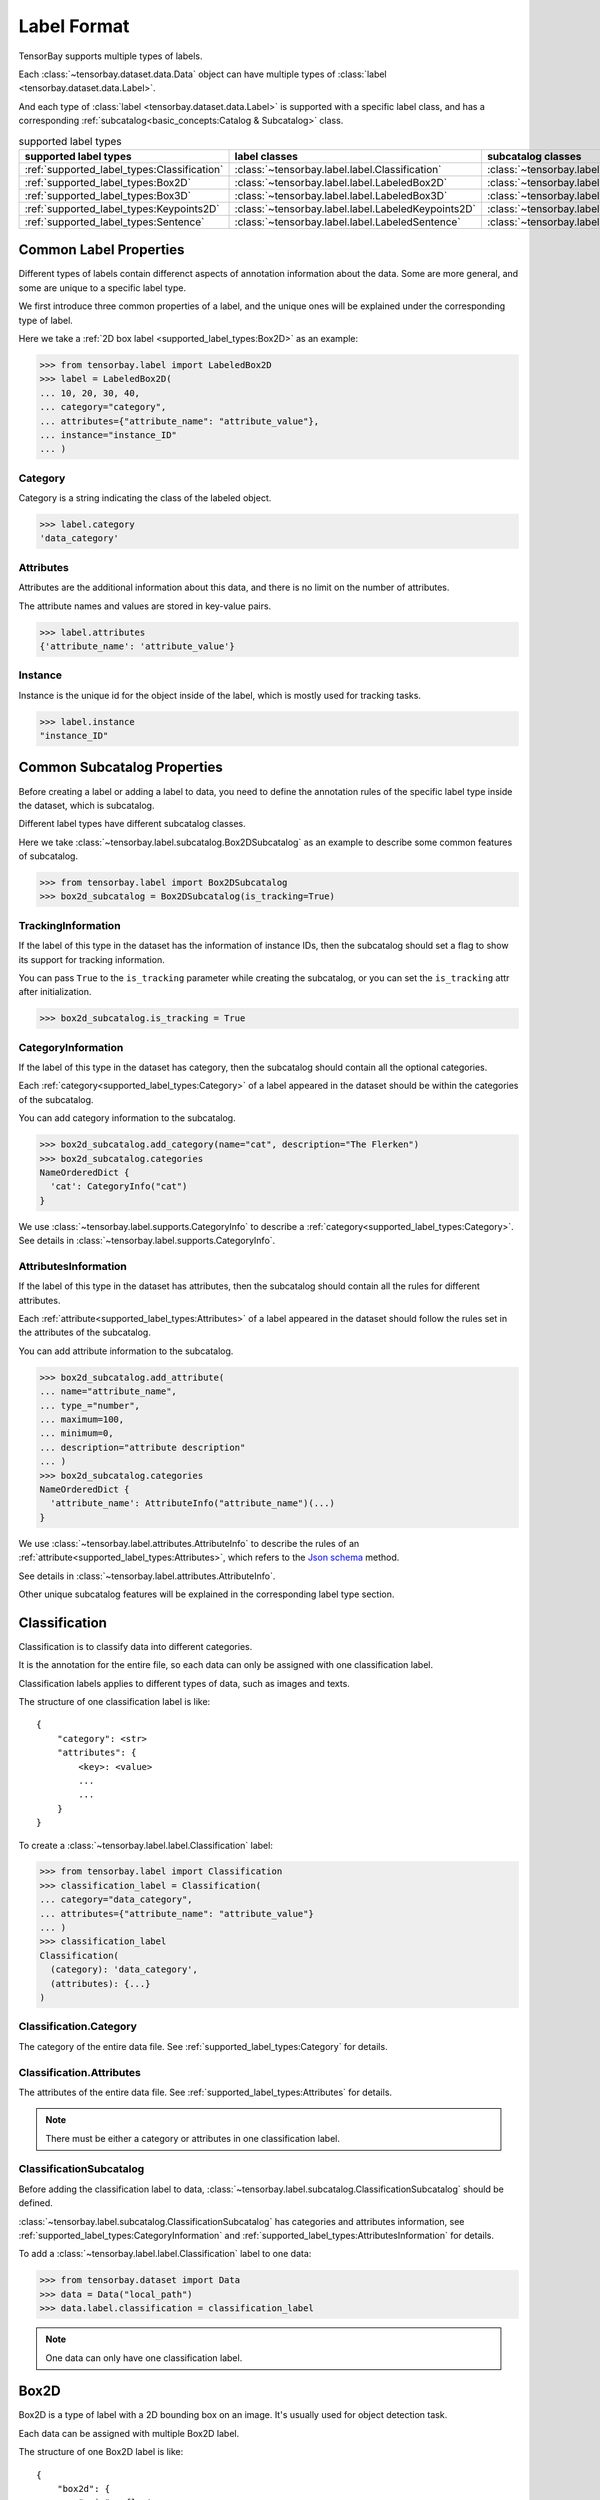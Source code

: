 ##############
 Label Format
##############

TensorBay supports multiple types of labels.

Each :class:`~tensorbay.dataset.data.Data` object
can have multiple types of :class:`label <tensorbay.dataset.data.Label>`.

And each type of :class:`label <tensorbay.dataset.data.Label>` is supported with a specific label
class,
and has a corresponding :ref:`subcatalog<basic_concepts:Catalog & Subcatalog>` class.

.. table:: supported label types
   :widths: auto

   ===========================================  ==================================================  =============================================================
   supported label types                          label classes                                       subcatalog classes
   ===========================================  ==================================================  =============================================================
   :ref:`supported_label_types:Classification`  :class:`~tensorbay.label.label.Classification`      :class:`~tensorbay.label.subcatalog.ClassificationSubcatalog`
   :ref:`supported_label_types:Box2D`           :class:`~tensorbay.label.label.LabeledBox2D`        :class:`~tensorbay.label.subcatalog.Box2DSubcatalog`
   :ref:`supported_label_types:Box3D`           :class:`~tensorbay.label.label.LabeledBox3D`        :class:`~tensorbay.label.subcatalog.Box3DSubcatalog`
   :ref:`supported_label_types:Keypoints2D`     :class:`~tensorbay.label.label.LabeledKeypoints2D`  :class:`~tensorbay.label.subcatalog.Keypoints2DSubcatalog`
   :ref:`supported_label_types:Sentence`        :class:`~tensorbay.label.label.LabeledSentence`     :class:`~tensorbay.label.subcatalog.SentenceSubcatalog`
   ===========================================  ==================================================  =============================================================

*************************
 Common Label Properties
*************************

Different types of labels contain differenct aspects of annotation information about the data.
Some are more general, and some are unique to a specific label type.

We first introduce three common properties of a label,
and the unique ones will be explained under the corresponding type of label.

Here we take a :ref:`2D box label <supported_label_types:Box2D>` as an example:

.. code:: python

    >>> from tensorbay.label import LabeledBox2D
    >>> label = LabeledBox2D(
    ... 10, 20, 30, 40,
    ... category="category",
    ... attributes={"attribute_name": "attribute_value"},
    ... instance="instance_ID"
    ... )

Category
========

Category is a string indicating the class of the labeled object.

.. code:: python

    >>> label.category
    'data_category'

Attributes
==========

Attributes are the additional information about this data,
and there is no limit on the number of attributes.

The attribute names and values are stored in key-value pairs.

.. code:: python

   >>> label.attributes
   {'attribute_name': 'attribute_value'}


Instance
========

Instance is the unique id for the object inside of the label,
which is mostly used for tracking tasks.

.. code:: python

   >>> label.instance
   "instance_ID"

******************************
 Common Subcatalog Properties
******************************

Before creating a label or adding a label to data,
you need to define the annotation rules of the specific label type inside the dataset,
which is subcatalog.

Different label types have different subcatalog classes.

Here we take :class:`~tensorbay.label.subcatalog.Box2DSubcatalog` as an example
to describe some common features of subcatalog.

.. code:: python

   >>> from tensorbay.label import Box2DSubcatalog
   >>> box2d_subcatalog = Box2DSubcatalog(is_tracking=True)

TrackingInformation
===================

If the label of this type in the dataset has the information of instance IDs,
then the subcatalog should set a flag to show its support for tracking information.

You can pass ``True`` to the ``is_tracking`` parameter while creating the subcatalog,
or you can set the ``is_tracking`` attr after initialization.

.. code:: python

   >>> box2d_subcatalog.is_tracking = True

CategoryInformation
===================

If the label of this type in the dataset has category,
then the subcatalog should contain all the optional categories.

Each :ref:`category<supported_label_types:Category>` of a label
appeared in the dataset should be within the categories of the subcatalog.

You can add category information to the subcatalog.

.. code:: python

    >>> box2d_subcatalog.add_category(name="cat", description="The Flerken")
    >>> box2d_subcatalog.categories
    NameOrderedDict {
      'cat': CategoryInfo("cat")
    }

We use :class:`~tensorbay.label.supports.CategoryInfo` to describe
a :ref:`category<supported_label_types:Category>`.
See details in :class:`~tensorbay.label.supports.CategoryInfo`.

AttributesInformation
=====================

If the label of this type in the dataset has attributes,
then the subcatalog should contain all the rules for different attributes.

Each :ref:`attribute<supported_label_types:Attributes>` of a label
appeared in the dataset should follow the rules set in the attributes of the subcatalog.

You can add attribute information to the subcatalog.

.. code:: python

    >>> box2d_subcatalog.add_attribute(
    ... name="attribute_name",
    ... type_="number",
    ... maximum=100,
    ... minimum=0,
    ... description="attribute description"
    ... )
    >>> box2d_subcatalog.categories
    NameOrderedDict {
      'attribute_name': AttributeInfo("attribute_name")(...)
    }

We use :class:`~tensorbay.label.attributes.AttributeInfo` to describe the rules of an
:ref:`attribute<supported_label_types:Attributes>`, which refers to the `Json schema`_ method.

See details in :class:`~tensorbay.label.attributes.AttributeInfo`.

.. _Json schema: https://json-schema.org/

Other unique subcatalog features will be explained in the corresponding label type section.

****************
 Classification
****************

Classification is to classify data into different categories.

It is the annotation for the entire file,
so each data can only be assigned with one classification label.

Classification labels applies to different types of data, such as images and texts.

The structure of one classification label is like::

        {
            "category": <str>
            "attributes": {
                <key>: <value>
                ...
                ...
            }
        }



To create a :class:`~tensorbay.label.label.Classification` label:

.. code:: python

    >>> from tensorbay.label import Classification
    >>> classification_label = Classification(
    ... category="data_category",
    ... attributes={"attribute_name": "attribute_value"}
    ... )
    >>> classification_label
    Classification(
      (category): 'data_category',
      (attributes): {...}
    )


Classification.Category
=======================

The category of the entire data file.
See :ref:`supported_label_types:Category` for details.

Classification.Attributes
=========================

The attributes of the entire data file.
See :ref:`supported_label_types:Attributes` for details.

.. note::

   There must be either a category or attributes in one classification label.

ClassificationSubcatalog
========================

Before adding the classification label to data,
:class:`~tensorbay.label.subcatalog.ClassificationSubcatalog` should be defined.

:class:`~tensorbay.label.subcatalog.ClassificationSubcatalog`
has categories and attributes information,
see :ref:`supported_label_types:CategoryInformation` and
:ref:`supported_label_types:AttributesInformation` for details.

To add a :class:`~tensorbay.label.label.Classification` label to one data:

.. code:: python

    >>> from tensorbay.dataset import Data
    >>> data = Data("local_path")
    >>> data.label.classification = classification_label

.. note::

   One data can only have one classification label.

*******
 Box2D
*******

Box2D is a type of label with a 2D bounding box on an image.
It's usually used for object detection task.

Each data can be assigned with multiple Box2D label.

The structure of one Box2D label is like::

    {
        "box2d": {
            "xmin": <float>
            "ymin": <float>
            "xmax": <float>
            "ymax": <float>
        },
        "category": <str>
        "attributes": {
            <key>: <value>
            ...
            ...
        },
        "instance": <str>
    }

To create a :class:`~tensorbay.label.label.LabeledBox2D` label:

.. code:: python

    >>> from tensorbay.label import LabeledBox2D
    >>> box2d_label = LabeledBox2D(
    ... xmin, ymin, xmax, ymax,
    ... category="category",
    ... attributes={"attribute_name": "attribute_value"},
    ... instance="instance_ID"
    ... )
    >>> box2d_label
    LabeledBox2D(xmin, ymin, xmax, ymax)(
      (category): 'category',
      (attributes): {...}
      (instance): 'instance_ID'
    )

Box2D.box2d
===========

:class:`~tensorbay.label.label.LabeledBox2D` extends :class:`~tensorbay.geometry.box.Box2D`.

To construct a :class:`~tensorbay.label.label.LabeledBox2D` instance with only the geometry
information,
you can use the coordinates of the top-left and bottom-right vertexes of the 2D bounding box,
or you can use the coordinate of the top-left vertex, the height and the width of the bounding box.

.. code:: python

    >>> LabeledBox2D(10, 20, 30, 40)
    LabeledBox2D(10, 20, 30, 40)()
    >>> LabeledBox2D(x=10, y=20, width=20, height=20)
    LabeledBox2D(10, 20, 30, 40)()

It contains the basic geometry information of the 2D bounding box.

.. code:: python

    >>> box2d_label.xmin
    10
    >>> box2d_label.ymin
    20
    >>> box2d_label.xmax
    30
    >>> box2d_label.ymax
    40
    >>> box2d_label.br
    Vector2D(30, 40)
    >>> box2d_label.tl
    Vector2D(10, 20)
    >>> box2d_label.area()
    400

Box2D.Category
==============

The category of the object inside the 2D bounding box.
See :ref:`supported_label_types:Category` for details.

Box2D.Attributes
================

Attributes are the additional information about this object, which are stored in key-value pairs.
See :ref:`supported_label_types:Attributes` for details.

Box2D.Instance
==============

Instance is the unique ID for the object inside of the 2D bounding box,
which is mostly used for tracking tasks.
See :ref:`supported_label_types:Instance` for details.

Box2DSubcatalog
===============

Before adding the Box2D labels to data,
:class:`~tensorbay.label.subcatalog.Box2DSubcatalog` should be defined.

:class:`~tensorbay.label.subcatalog.Box2DSubcatalog`
has categories, attributes and tracking information,
see :ref:`supported_label_types:CategoryInformation`,
:ref:`supported_label_types:AttributesInformation` and
:ref:`supported_label_types:TrackingInformation` for details.

To add a :class:`~tensorbay.label.label.LabeledBox2D` label to one data:

.. code:: python

    >>> from tensorbay.dataset import Data
    >>> data = Data("local_path")
    >>> data.label.box2d = []
    >>> data.label.box2d.append(box2d_label)

.. note::

   One data may contain multiple Box2D labels,
   so the :attr:`Data.label.box2d<tensorbay.dataset.data.Data.label.box2d>` must be a list.

*******
 Box3D
*******

Box3D is a type of label with a 3D bounding box on point cloud,
which is often used for 3D object detection.

Currently, Box3D labels applies to point data only.

Each point cloud can be assigned with multiple Box3D label.

The structure of one Box3D label is like::

    {
        "box3d": {
            "translation": {
                "x": <float>
                "y": <float>
                "z": <float>
            },
            "rotation": {
                "w": <float>
                "x": <float>
                "y": <float>
                "z": <float>
            },
            "size": {
                "x": <float>
                "y": <float>
                "z": <float>
            }
        },
        "category": <str>
        "attributes": {
            <key>: <value>
            ...
            ...
        },
        "instance": <str>
    }

To create a :class:`~tensorbay.label.label.LabeledBox3D` label:

.. code:: python

    >>> from tensorbay.label import LabeledBox3D
    >>> box3d_label = LabeledBox3D(
    ... translation=[0, 0, 0],
    ... rotation=[1, 0, 0, 0],
    ... size=[10, 20, 30],
    ... category="category",
    ... attributes={"attribute_name": "attribute_value"},
    ... instance="instance_ID"
    ... )
    >>> box3d_label
    LabeledBox3D(
      (translation): Vector3D(0, 0, 0),
      (rotation): Quaternion(1.0, 0.0, 0.0, 0.0),
      (size): Vector3D(10, 20, 30),
      (category): 'category',
      (attributes): {...},
      (instance): 'instance_ID'
    )


Box3D.box3d
===========

:class:`~tensorbay.label.label.LabeledBox3D` extends :class:`~tensorbay.geometry.box.Box3D`.

To construct a :class:`~tensorbay.label.label.LabeledBox3D` instance with only the geometry
information,
you can use the transform matrix and the size of the 3D bounding box,
or you can use translation and rotation to represent the transform of the 3D bounding box.

.. code:: python

    >>> LabeledBox3D(
    ... [[1, 0, 0, 0], [0, 1, 0, 0], [0, 0, 1, 0]],
    ... size=[10, 20, 30],
    ... )
    LabeledBox3D(
      (translation): Vector3D(0, 0, 0),
      (rotation): Quaternion(1.0, -0.0, -0.0, -0.0),
      (size): Vector3D(10, 20, 30)
    )
    >>> LabeledBox3D(
    ... translation=[0, 0, 0],
    ... rotation=[1, 0, 0, 0],
    ... size=[10, 20, 30],
    ... )
    LabeledBox3D(
      (translation): Vector3D(0, 0, 0),
      (rotation): Quaternion(1.0, 0.0, 0.0, 0.0),
      (size): Vector3D(10, 20, 30)
    )

It contains the basic geometry information of the 3D bounding box.

.. code:: python

    >>> box3d_label.transform
    Transform3D(
      (translation): Vector3D(0, 0, 0),
      (rotation): Quaternion(1.0, 0.0, 0.0, 0.0)
    )
    >>> box3d_label.translation
    Vector3D(0, 0, 0)
    >>> box3d_label.rotation
    Quaternion(1.0, 0.0, 0.0, 0.0)
    >>> box3d_label.size
    Vector3D(10, 20, 30)
    >>> box3d_label.volumn()
    6000

Box3D.Category
==============

The category of the object inside the 3D bounding box.
See :ref:`supported_label_types:Category` for details.

Box3D.Attributes
================

Attributes are the additional information about this object, which are stored in key-value pairs.
See :ref:`supported_label_types:Attributes` for details.

Box3D.Instance
==============

Instance is the unique id for the object inside of the 3D bounding box,
which is mostly used for tracking tasks.
See :ref:`supported_label_types:Instance` for details.

Box3DSubcatalog
===============

Before adding the Box2D labels to data,
:class:`~tensorbay.label.subcatalog.Box2DSubcatalog` should be defined.

:class:`~tensorbay.label.subcatalog.Box2DSubcatalog`
has categories, attributes and tracking information,
see :ref:`supported_label_types:CategoryInformation`,
:ref:`supported_label_types:AttributesInformation` and
:ref:`supported_label_types:TrackingInformation` for details.

To add a :class:`~tensorbay.label.label.LabeledBox3D` label to one data:

.. code:: python

    >>> from tensorbay.dataset import Data
    >>> data = Data("local_path")
    >>> data.label.box3d = []
    >>> data.label.box3d.append(box3d_label)

.. note::

   One data may contain multiple Box3D labels,
   so the :attr:`Data.label.box3d<tensorbay.dataset.data.Data.label.box3d>` must be a list.

*************
 Keypoints2D
*************

Keypoints2D is a type of label with a set of 2D keypoints.
It is often used for animal and human pose estimation.

Keypoints2D labels mostly applies to images.

Each data can be assigned with multiple Keypoints2D labels.

The structure of one Keypoints2D label is like::

    {
        "keypoints2d": [
            { "x": <float>
              "y": <float>
              "v": <int>
            },
            ...
            ...
        ],
        "category": <str>
        "attributes": {
            <key>: <value>
            ...
            ...
        },
        "instance": <str>
    }

To create a :class:`~tensorbay.label.label.LabeledKeypoints2D` label:

.. code:: python

    >>> from tensorbay.label import LabeledKeypoints2D
    >>> keypoints2d_label = LabeledKeypoints2D(
    ... [[10, 20], [15, 25], [20, 30]],
    ... category="category",
    ... attributes={"attribute_name": "attribute_value"},
    ... instance="instance_ID"
    ... )
    >>> keypoints2d_label
    LabeledKeypoints2D [
      Keypoint2D(10, 20),
      Keypoint2D(15, 25),
      Keypoint2D(20, 30)
    ](
      (category): 'category',
      (attributes): {...},
      (instance): 'instance_ID'
    )

Keypoints2D.keypoints2d
=======================

:class:`~tensorbay.label.label.LabeledKeypoints2D` extends
:class:`~tensorbay.geometry.box.Keypoints2D`.

To construct a :class:`~tensorbay.label.label.LabeledKeypoints2D` instance with only the geometry
information,
you need the coordinates of the set of 2D keypoints.
You can also add the visible status of each 2D keypoint.

.. code:: python

    >>> LabeledKeypoints2D([[10, 20], [15, 25], [20, 30]])
    LabeledKeypoints2D [
      Keypoint2D(10, 20),
      Keypoint2D(15, 25),
      Keypoint2D(20, 30)
    ]()
    >>> LabeledKeypoints2D([[10, 20, 0], [15, 25, 1], [20, 30, 1]])
    LabeledKeypoints2D [
      Keypoint2D(10, 20, 0),
      Keypoint2D(15, 25, 1),
      Keypoint2D(20, 30, 1)
    ]()

It contains the basic geometry information of the 2D keypoints.
And you can access the keypoints by index.

.. code:: python

    >>> keypoints2d_label[0]
    Keypoint2D(10, 20)

Keypoints2D.Category
====================

The category of the object inside the 3D bounding box.
See :ref:`supported_label_types:Category` for details.

Keypoints2D.Attributes
======================

Attributes are the additional information about this object, which are stored in key-value pairs.
See :ref:`supported_label_types:Attributes` for details.

Keypoints2D.Instance
====================

Instance is the unique ID for the object inside of the 3D bounding box,
which is mostly used for tracking tasks.
See :ref:`supported_label_types:Instance` for details.

Keypoints2DSubcatalog
=====================

Before adding 2D keypoints labels to the dataset,
:class:`~tensorbay.label.subcatalog.Keypoints2DSubcatalog` should be defined.

Besides :ref:`supported_label_types:AttributesInformation`,
:ref:`supported_label_types:CategoryInformation`,
:ref:`supported_label_types:TrackingInformation` in
:class:`~tensorbay.label.subcatalog.Keypoints2DSubcatalog`,
it also has :attr:`~tensorbay.label.subcatalog.Keypoints2DSubcatalog.keypoints`
to describe a set of keypoints corresponding to certain categories.

.. code:: python

   >>> from tensorbay.label import Keypoints2DSubcatalog
   >>> keypoints2d_subcatalog = Keypoints2DSubcatalog()
   >>> keypoints2d_subcatalog.add_keypoints(
   ... 3,
   ... names=["head", "body", "feet"],
   ... skeleton=[[0, 1], [1, 2]],
   ... visible="BINARY",
   ... parent_categories=["cat"],
   ... description="keypoints of cats"
   ... )
   >>> keypoints2d_subcatalog.keypoints
   [KeypointsInfo(
      (number): 3,
      (names): [...],
      (skeleton): [...],
      (visible): 'BINARY',
      (parent_categories): [...]
    )]

We use :class:`~tensorbay.label.supports.KeypointsInfo` to describe a set of 2D keypoints.

The first parameter of :meth:`~tensorbay.label.subcatalog.Keypoints2DSubcatalog.add_keypoints`
is the number of the set of 2D keypoints, which is required.

The ``names`` is a list of string representing the names for each 2D keypoint,
the length of which is consistent with the number.

The ``skeleton`` is a two-dimensional list indicating the connection between the keypoints.

The ``visible`` is the visible status that limits the
:attr:`~tensorbay.geometry.keypoint.Keypoint2D.v`
of :class:`~tensorbay.geometry.keypoint.Keypoint2D`.
It can only be "BINARY" or "TERNARY".

See details in :class:`~tensorbay.geometry.keypoint.Keypoint2D`.

The ``parent_categories`` is a list of categories indicating to which category the keypoints rule
applies.

Mostly, ``parent_categories`` is not given,
which means the keypoints rule applies to all the categories of the entire dataset.

To add a :class:`~tensorbay.label.label.LabeledKeypoints2D` label to one data:

.. code:: python

    >>> from tensorbay.dataset import Data
    >>> data = Data("local_path")
    >>> data.label.keypoints2d = []
    >>> data.label.keypoints2d.append(keypoints2d_label)

.. note::

   One data may contain multiple Keypoints2D labels,
   so the :attr:`Data.label.keypoints2d<tensorbay.dataset.data.Data.label.keypoints2d>`
   must be a list.


**********
 Sentence
**********

Sentence label is the transcripted sentence of a piece of audio,
which is often used for autonomous speech recognition.

Each audio can be assigned with multiple sentence labels.

The structure of one sentence label is like::

    {
        "sentence": [
            {
                "text":  <str>
                "begin": <float>
                "end":   <float>
            }
            ...
            ...
        ],
        "spell": [
            {
                "text":  <str>
                "begin": <float>
                "end":   <float>
            }
            ...
            ...
        ],
        "phone": [
            {
                "text":  <str>
                "begin": <float>
                "end":   <float>
            }
            ...
            ...
        ],
        "attributes": {
            <key>: <value>,
            ...
            ...
        }
    }



To create a :class:`~tensorbay.label.label.LabeledSentence` label:

.. code:: python

    >>> from tensorbay.label import LabeledSentence
    >>> from tensorbay.label import Word
    >>> sentence_label = LabeledSentence(
    ... sentence=[Word("text", 1.1, 1.6)],
    ... spell=[Word("spell", 1.1, 1.6)],
    ... phone=[Word("phone", 1.1, 1.6)],
    ... attributes={"attribute_name": "attribute_value"}
    ... )
    >>> sentence_label
    LabeledSentence(
      (sentence): [
        Word(
          (text): 'text',
          (begin): 1.1,
          (end): 1.6
        )
      ],
      (spell): [
        Word(
          (text): 'text',
          (begin): 1.1,
          (end): 1.6
        )
      ],
      (phone): [
        Word(
          (text): 'text',
          (begin): 1.1,
          (end): 1.6
        )
      ],
      (attributes): {
        'attribute_name': 'attribute_value'
      }

Sentence.sentence
=================

The :attr:`~tensorbay.label.label.LabeledSentence.sentence` of a
:class:`~tensorbay.label.label.LabeledSentence` is a list of
:class:`~tensorbay.label.label.Word`,
representing the transcripted sentence of the audio.


Sentence.spell
==============

The :attr:`~tensorbay.label.label.LabeledSentence.spell` of a
:class:`~tensorbay.label.label.LabeledSentence` is a list of
:class:`~tensorbay.label.label.Word`,
representing the spell within the sentence.

It is only for Chinese language.

Sentence.phone
==============

The :attr:`~tensorbay.label.label.LabeledSentence.phone` of a
:class:`~tensorbay.label.label.LabeledSentence` is a list of
:class:`~tensorbay.label.label.Word`,
representing the phone of the sentence label.


Word
====

:class:`~tensorbay.label.label.Word` is the basic component of a phonetic transcription sentence,
containing the content of the word, the start and the end time in the audio.

.. code:: python

    >>> from tensorbay.label import Word
    >>> Word("text", 1.1, 1.6)
    Word(
      (text): 'text',
      (begin): 1,
      (end): 2
    )

:attr:`~tensorbay.label.label.LabeledSentence.sentence`,
:attr:`~tensorbay.label.label.LabeledSentence.spell`,
and :attr:`~tensorbay.label.label.LabeledSentence.phone` of a sentence label all compose of
:class:`~tensorbay.label.label.Word`.

Sentence.Attributes
===================

The attributes of the transcripted sentence.
See :ref:`supported_label_types:AttributesInformation` for details.

SentenceSubcatalog
==================

Before adding sentence labels to the dataset,
:class:`~tensorbay.label.subcatalog.SentenceSubcatalog` should be defined.

Besides :ref:`supported_label_types:AttributesInformation` in
:class:`~tensorbay.label.subcatalog.SentenceSubcatalog`,
it also has :attr:`~tensorbay.label.subcatalog.SentenceSubcatalog.is_sample`,
:attr:`~tensorbay.label.subcatalog.SentenceSubcatalog.sample_rate`
and :attr:`~tensorbay.label.subcatalog.SentenceSubcatalog.lexicon`.
to describe the transcripted sentences of the audio.

.. code:: python

   >>> from tensorbay.label import SentenceSubcatalog
   >>> sentence_subcatalog = SentenceSubcatalog(
   ... is_sample=True,
   ... sample_rate=5,
   ... lexicon=[["word", "spell", "phone"]]
   ... )
   >>> sentence_subcatalog
   SentenceSubcatalog(
     (is_sample): True,
     (sample_rate): 5,
     (lexicon): [...]
   )
   >>> sentence_subcatalog.lexicon
   [['word', 'spell', 'phone']]

The ``is_sample`` is a boolen value indicating whether time format is sample related.

The ``sample_rate`` is the number of samples of audio carried per second.
If ``is_sample`` is Ture, then ``sample_rate`` must be provided.

The ``lexicon`` is a list consists all of text and phone.

Besides giving the parameters while initialing
:class:`~tensorbay.label.subcatalog.SentenceSubcatalog`,
you can set them after intialization.

.. code:: python

   >>> from tensorbay.label import SentenceSubcatalog
   >>> sentence_subcatalog = SentenceSubcatalog()
   >>> sentence_subcatalog.is_sample = True
   >>> sentence_subcatalog.sample_rate = 5
   >>> sentence_subcatalog.append_lexicon(["text", "spell", "phone"])
   >>> sentence_subcatalog
   SentenceSubcatalog(
     (is_sample): True,
     (sample_rate): 5,
     (lexicon): [...]
   )

To add a :class:`~tensorbay.label.label.LabeledSentence` label to one data:

.. code:: python

    >>> from tensorbay.dataset import Data
    >>> data = Data("local_path")
    >>> data.label.sentence = []
    >>> data.label.sentence.append(sentence_label)

.. note::

   One data may contain multiple Sentence labels,
   so the :attr:`Data.label.sentence<tensorbay.dataset.data.Data.label.sentence>` must be a list.
